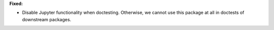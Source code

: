 **Fixed:**

* Disable Jupyter functionality when doctesting. Otherwise, we cannot use this
  package at all in doctests of downstream packages.
